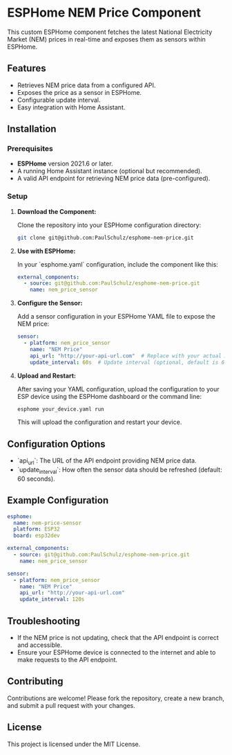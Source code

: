 * ESPHome NEM Price Component

This custom ESPHome component fetches the latest National Electricity Market
(NEM) prices in real-time and exposes them as sensors within ESPHome.

** Features
- Retrieves NEM price data from a configured API.
- Exposes the price as a sensor in ESPHome.
- Configurable update interval.
- Easy integration with Home Assistant.

** Installation

*** Prerequisites
- **ESPHome** version 2021.6 or later.
- A running Home Assistant instance (optional but recommended).
- A valid API endpoint for retrieving NEM price data (pre-configured).

*** Setup

1. **Download the Component:**

   Clone the repository into your ESPHome configuration directory:
   #+BEGIN_SRC bash
   git clone git@github.com:PaulSchulz/esphome-nem-price.git
   #+END_SRC

1. **Use with ESPHome:**

   In your `esphome.yaml` configuration, include the component like this:

   #+BEGIN_SRC yaml
   external_components:
     - source: git@github.com:PaulSchulz/esphome-nem-price.git
       name: nem_price_sensor
   #+END_SRC

3. **Configure the Sensor:**

   Add a sensor configuration in your ESPHome YAML file to expose the NEM price:

   #+BEGIN_SRC yaml
   sensor:
     - platform: nem_price_sensor
       name: "NEM Price"
       api_url: "http://your-api-url.com"  # Replace with your actual API endpoint
       update_interval: 60s  # Update interval (optional, default is 60 seconds)
   #+END_SRC

4. **Upload and Restart:**

   After saving your YAML configuration, upload the configuration to your ESP device using the ESPHome dashboard or the command line:

   #+BEGIN_SRC bash
   esphome your_device.yaml run
   #+END_SRC

   This will upload the configuration and restart your device.

** Configuration Options

- `api_url`: The URL of the API endpoint providing NEM price data.
- `update_interval`: How often the sensor data should be refreshed (default: 60 seconds).

** Example Configuration

#+BEGIN_SRC yaml
esphome:
  name: nem-price-sensor
  platform: ESP32
  board: esp32dev

external_components:
  - source: git@github.com:PaulSchulz/esphome-nem-price.git
    name: nem_price_sensor

sensor:
  - platform: nem_price_sensor
    name: "NEM Price"
    api_url: "http://your-api-url.com"
    update_interval: 120s
#+END_SRC

** Troubleshooting

- If the NEM price is not updating, check that the API endpoint is correct and
  accessible.
- Ensure your ESPHome device is connected to the internet and able to make
  requests to the API endpoint.

** Contributing

Contributions are welcome! Please fork the repository, create a new branch, and
submit a pull request with your changes.

** License

This project is licensed under the MIT License.
